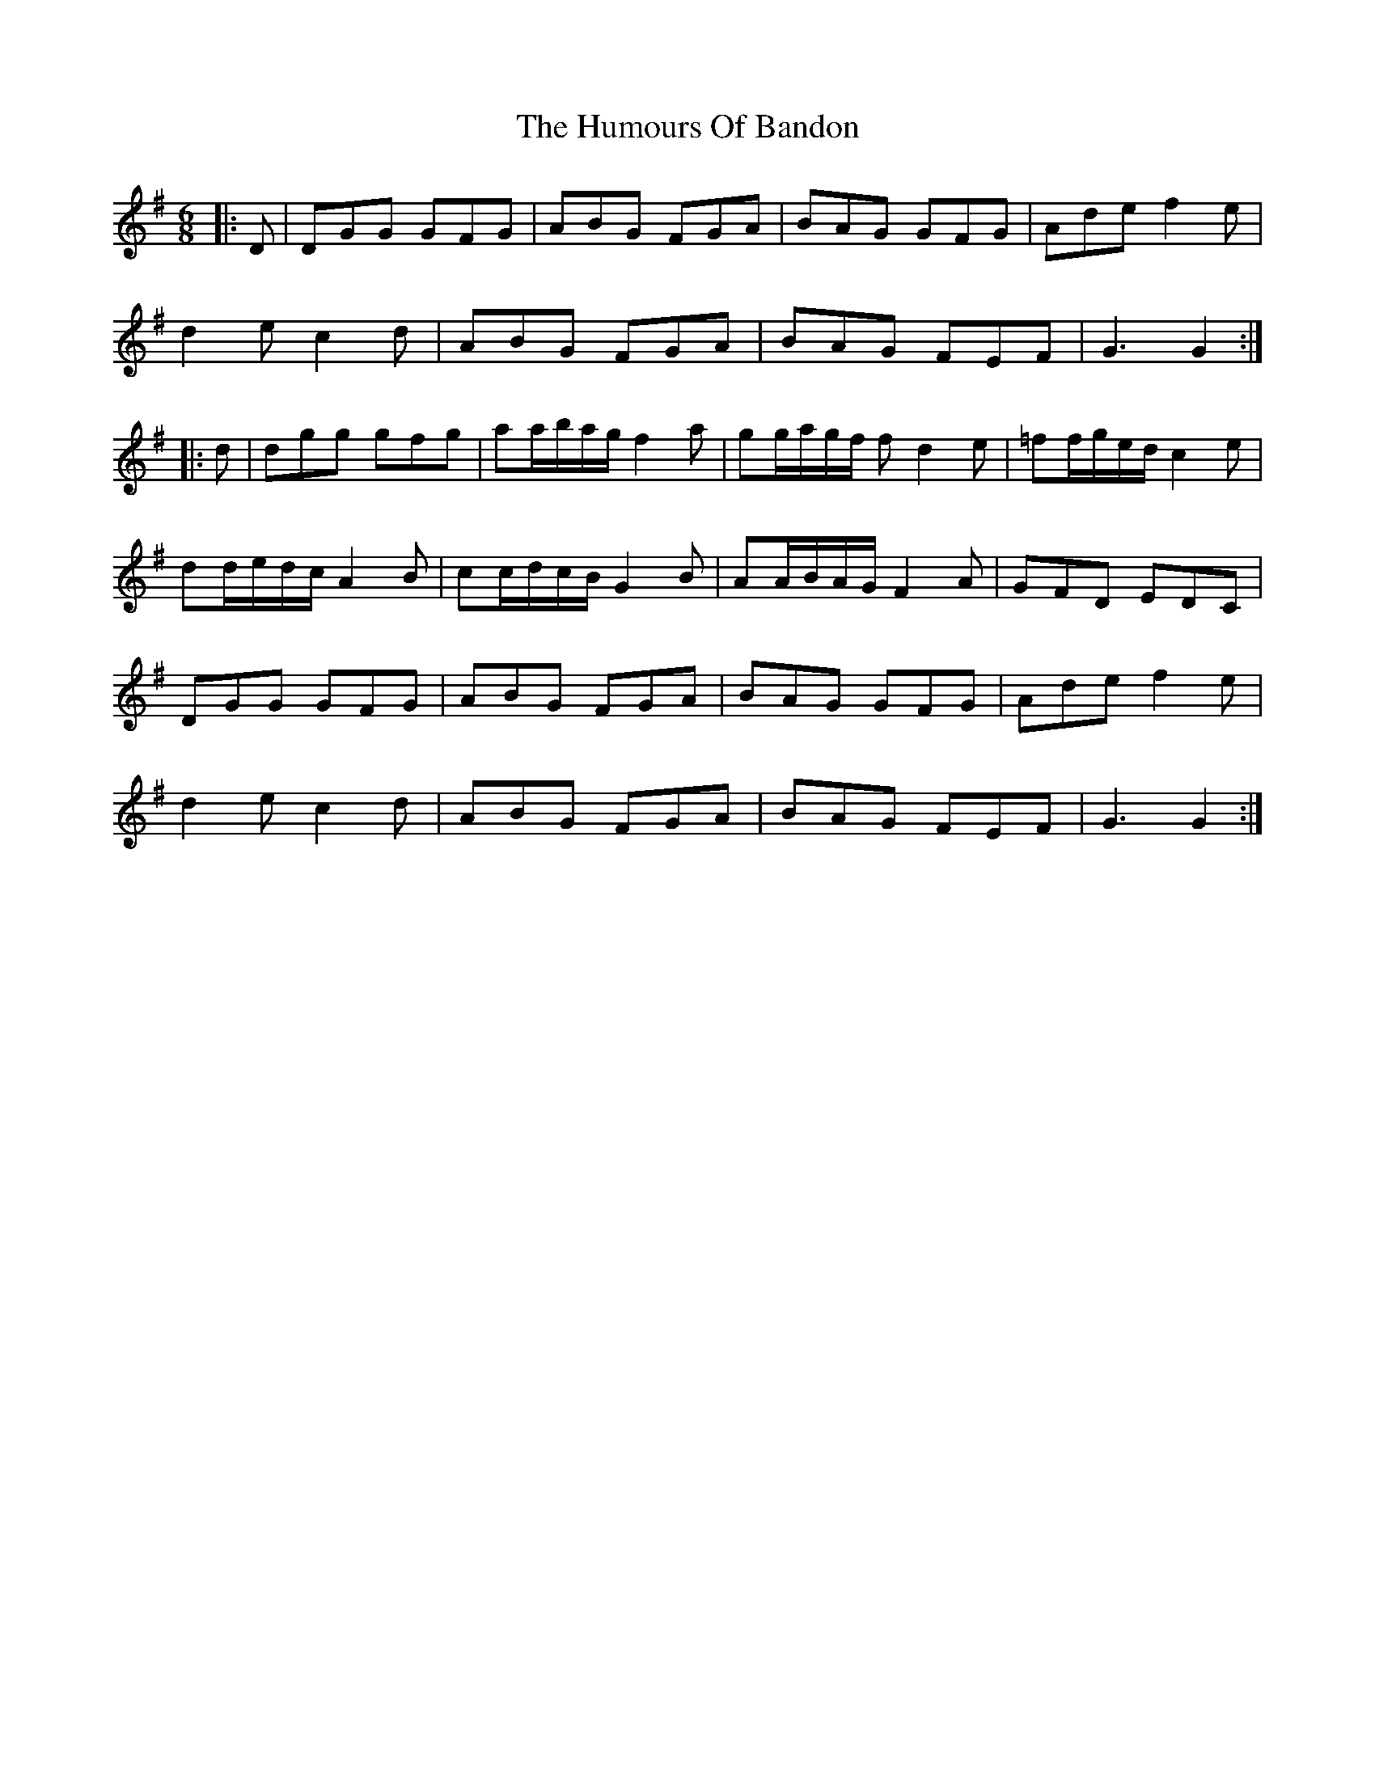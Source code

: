 X: 18109
T: Humours Of Bandon, The
R: jig
M: 6/8
K: Gmajor
|:D|DGG GFG|ABG FGA|BAG GFG|Ade f2 e|
d2 e c2 d|ABG FGA|BAG FEF|G3 G2:|
|:d|dgg gfg|aa/b/a/g/ f2 a|gg/a/g/f/ f d2 e|=ff/g/e/d/ c2 e|
dd/e/d/c/ A2 B|cc/d/c/B/ G2 B|AA/B/A/G/ F2 A|GFD EDC|
DGG GFG|ABG FGA|BAG GFG|Ade f2 e|
d2 e c2 d|ABG FGA|BAG FEF|G3 G2:|

